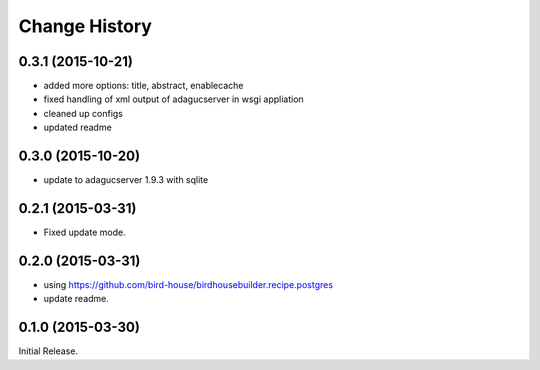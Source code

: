 Change History
**************

0.3.1 (2015-10-21)
==================

* added more options: title, abstract, enablecache
* fixed handling of xml output of adagucserver in wsgi appliation
* cleaned up configs
* updated readme

0.3.0 (2015-10-20)
==================

* update to adagucserver 1.9.3 with sqlite

0.2.1 (2015-03-31)
==================

* Fixed update mode.

0.2.0 (2015-03-31)
==================

* using https://github.com/bird-house/birdhousebuilder.recipe.postgres
* update readme.

0.1.0 (2015-03-30)
==================

Initial Release.
